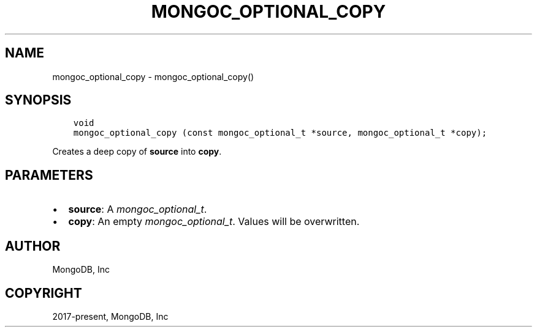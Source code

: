 .\" Man page generated from reStructuredText.
.
.
.nr rst2man-indent-level 0
.
.de1 rstReportMargin
\\$1 \\n[an-margin]
level \\n[rst2man-indent-level]
level margin: \\n[rst2man-indent\\n[rst2man-indent-level]]
-
\\n[rst2man-indent0]
\\n[rst2man-indent1]
\\n[rst2man-indent2]
..
.de1 INDENT
.\" .rstReportMargin pre:
. RS \\$1
. nr rst2man-indent\\n[rst2man-indent-level] \\n[an-margin]
. nr rst2man-indent-level +1
.\" .rstReportMargin post:
..
.de UNINDENT
. RE
.\" indent \\n[an-margin]
.\" old: \\n[rst2man-indent\\n[rst2man-indent-level]]
.nr rst2man-indent-level -1
.\" new: \\n[rst2man-indent\\n[rst2man-indent-level]]
.in \\n[rst2man-indent\\n[rst2man-indent-level]]u
..
.TH "MONGOC_OPTIONAL_COPY" "3" "Aug 31, 2022" "1.23.0" "libmongoc"
.SH NAME
mongoc_optional_copy \- mongoc_optional_copy()
.SH SYNOPSIS
.INDENT 0.0
.INDENT 3.5
.sp
.nf
.ft C
void
mongoc_optional_copy (const mongoc_optional_t *source, mongoc_optional_t *copy);
.ft P
.fi
.UNINDENT
.UNINDENT
.sp
Creates a deep copy of \fBsource\fP into \fBcopy\fP\&.
.SH PARAMETERS
.INDENT 0.0
.IP \(bu 2
\fBsource\fP: A \fI\%mongoc_optional_t\fP\&.
.IP \(bu 2
\fBcopy\fP: An empty \fI\%mongoc_optional_t\fP\&. Values will be overwritten.
.UNINDENT
.SH AUTHOR
MongoDB, Inc
.SH COPYRIGHT
2017-present, MongoDB, Inc
.\" Generated by docutils manpage writer.
.
